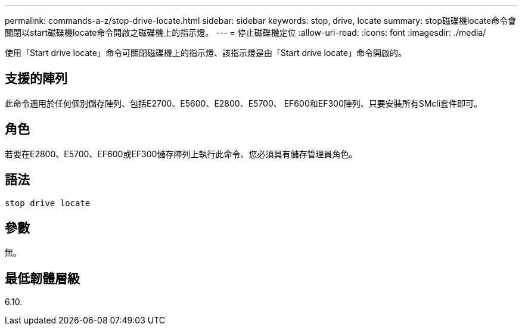 ---
permalink: commands-a-z/stop-drive-locate.html 
sidebar: sidebar 
keywords: stop, drive, locate 
summary: stop磁碟機locate命令會關閉以start磁碟機locate命令開啟之磁碟機上的指示燈。 
---
= 停止磁碟機定位
:allow-uri-read: 
:icons: font
:imagesdir: ./media/


[role="lead"]
使用「Start drive locate」命令可關閉磁碟機上的指示燈、該指示燈是由「Start drive locate」命令開啟的。



== 支援的陣列

此命令適用於任何個別儲存陣列、包括E2700、E5600、E2800、E5700、 EF600和EF300陣列、只要安裝所有SMcli套件即可。



== 角色

若要在E2800、E5700、EF600或EF300儲存陣列上執行此命令、您必須具有儲存管理員角色。



== 語法

[listing]
----
stop drive locate
----


== 參數

無。



== 最低韌體層級

6.10.
